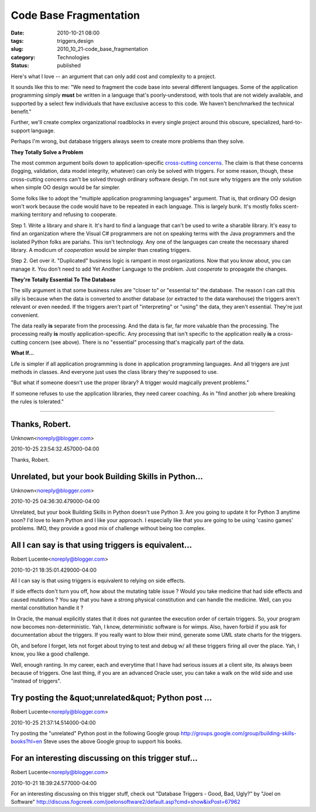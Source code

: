 Code Base Fragmentation
=======================

:date: 2010-10-21 08:00
:tags: triggers,design
:slug: 2010_10_21-code_base_fragmentation
:category: Technologies
:status: published

Here's what I love -- an argument that can only add cost and complexity
to a project.

It sounds like this to me: "We need to fragment the code base into
several different languages. Some of the application programming
simply **must** be written in a language that's poorly-understood,
with tools that are not widely available, and supported by a select
few individuals that have exclusive access to this code. We haven't
benchmarked the technical benefit."

Further, we'll create complex organizational roadblocks in every
single project around this obscure, specialized, hard-to-support
language.

Perhaps I'm wrong, but database triggers always seem to create more
problems than they solve.

**They Totally Solve a Problem**

The most common argument boils down to application-specific
`cross-cutting
concerns <http://en.wikipedia.org/wiki/Aspect-oriented_programming>`__.
The claim is that these concerns (logging, validation, data model
integrity, whatever) can only be solved with triggers. For some
reason, though, these cross-cutting concerns can't be solved through
ordinary software design. I'm not sure why triggers are the only
solution when simple OO design would be far simpler.

Some folks like to adopt the "multiple application programming
languages" argument. That is, that ordinary OO design won't work
because the code would have to be repeated in each language. This is
largely bunk. It's mostly folks scent-marking territory and refusing
to cooperate.

Step 1. Write a library and share it. It's hard to find a language
that can't be used to write a sharable library. It's easy to find an
organization where the Visual C# programmers are not on speaking
terms with the Java programmers and the isolated Python folks are
pariahs. This isn't technology. Any one of the languages can create
the necessary shared library. A modicum of *cooperation* would be
simpler than creating triggers.

Step 2. Get over it. "Duplicated" business logic is rampant in most
organizations. Now that you know about, you can manage it. You don't
need to add Yet Another Language to the problem. Just *cooperate* to
propagate the changes.

**They're Totally Essential To The Database**

The silly argument is that some business rules are "closer to" or
"essential to" the database. The reason I can call this silly is
because when the data is converted to another database (or extracted
to the data warehouse) the triggers aren't relevant or even needed.
If the triggers aren't part of "interpreting" or "using" the data,
they aren't essential. They're just convenient.

The data really **is** separate from the processing. And the data is
far, far more valuable than the processing. The processing really
**is** mostly application-specific. Any processing that isn't
specific to the application really **is** a cross-cutting concern
(see above). There is no "essential" processing that's magically part
of the data.

**What If...**

Life is simpler if all application programming is done in application
programming languages. And all triggers are just methods in classes.
And everyone just uses the class library they're supposed to use.

"But what if someone doesn't use the proper library? A trigger would
magically prevent problems."

If someone refuses to use the application libraries, they need career
coaching. As in "find another job where breaking the rules is
tolerated."



-----

Thanks, Robert.
---------------

Unknown<noreply@blogger.com>

2010-10-25 23:54:32.457000-04:00

Thanks, Robert.


Unrelated, but your book Building Skills in Python...
-----------------------------------------------------

Unknown<noreply@blogger.com>

2010-10-25 04:36:30.479000-04:00

Unrelated, but your book Building Skills in Python doesn't use Python 3.
Are you going to update it for Python 3 anytime soon? I'd love to learn
Python and I like your approach. I especially like that you are going to
be using 'casino games' problems. IMO, they provide a good mix of
challenge without being too complex.


All I can say is that using triggers is equivalent...
-----------------------------------------------------

Robert Lucente<noreply@blogger.com>

2010-10-21 18:35:01.429000-04:00

All I can say is that using triggers is equivalent to relying on side
effects.

If side effects don't turn you off, how about the mutating table issue ?
Would you take medicine that had side effects and caused mutations ?
You say that you have a strong physical constitution and can handle the
medicine. Well, can you mental constitution handle it ?

In Oracle, the manual explicitly states that it does not gurantee the
execution order of certain triggers. So, your program now becomes
non-deterministic. Yah, I know, deterministic software is for wimps.
Also, haven forbid if you ask for documentation about the triggers. If
you really want to blow their mind, generate some UML state charts for
the triggers.

Oh, and before I forget, lets not forget about trying to test and debug
w/ all these triggers firing all over the place. Yah, I know, you like a
good challenge.

Well, enough ranting. In my career, each and everytime that I have had
serious issues at a client site, its always been because of triggers.
One last thing, if you are an advanced Oracle user, you can take a walk
on the wild side and use "instead of triggers".


Try posting the &quot;unrelated&quot; Python post ...
-----------------------------------------------------

Robert Lucente<noreply@blogger.com>

2010-10-25 21:37:14.514000-04:00

Try posting the "unrelated" Python post in the following Google group
http://groups.google.com/group/building-skills-books?hl=en
Steve uses the above Google group to support his books.


For an interesting discussing on this trigger stuf...
-----------------------------------------------------

Robert Lucente<noreply@blogger.com>

2010-10-21 18:39:24.577000-04:00

For an interesting discussing on this trigger stuff, check out "Database
Triggers - Good, Bad, Ugly?" by "Joel on Software"
http://discuss.fogcreek.com/joelonsoftware2/default.asp?cmd=show&ixPost=67962





